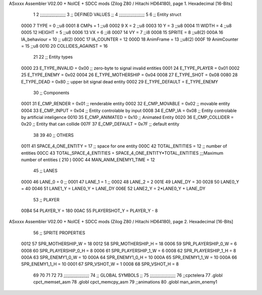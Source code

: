 ASxxxx Assembler V02.00 + NoICE + SDCC mods  (Zilog Z80 / Hitachi HD64180), page 1.
Hexadecimal [16-Bits]



                              1 
                              2         ;;;;;;;;;;;;;;;;;;;;
                              3         ;; DEFINED VALUES ;;
                              4         ;;;;;;;;;;;;;;;;;;;;
                              5 
                              6     ;; Entity struct                 
                     0000     7         TYPE    = 0     ;;u8
                     0001     8         CMPs    = 1     ;;u8      
                     0002     9         X       = 2     ;;u8            
                     0003    10         Y       = 3     ;;u8
                     0004    11         WIDTH   = 4     ;;u8
                     0005    12         HEIGHT  = 5     ;;u8           
                     0006    13         VX      = 6     ;;i8
                     0007    14         VY      = 7     ;;i8            
                     0008    15         SPRITE  = 8     ;;u8(2)
                     000A    16         IA_behaviour  = 10 ;; u8(2)
                     000C    17         IA_COUNTER = 12
                     000D    18         AnimFrame = 13     ;;u8(2)
                     000F    19         AnimCounter = 15    ;;u8
                     0010    20         COLLIDES_AGAINST = 16    
                             21                                         
                             22     ;; Entity types                  
                     0000    23         E_TYPE_INVALID  = 0x00   ;; zero-byte to signal invalid entities
                     0001    24         E_TYPE_PLAYER   = 0x01 
                     0002    25         E_TYPE_ENEMY   = 0x02 
                     0004    26         E_TYPE_MOTHERSHIP   = 0x04 
                     0008    27         E_TYPE_SHOT   = 0x08 
                     0080    28         E_TYPE_DEAD     = 0x80   ;; upper bit signal dead entity
                     0002    29         E_TYPE_DEFAULT  = E_TYPE_ENEMY
                             30     ;; Components    
                     0001    31         E_CMP_RENDER   = 0x01   ;; renderable entity
                     0002    32         E_CMP_MOVABLE  = 0x02   ;; movable entity
                     0004    33         E_CMP_INPUT    = 0x04   ;; Entity controlable by input
                     0008    34         E_CMP_IA       = 0x08   ;; Entity controlable by artificial inteligence
                     0010    35         E_CMP_ANIMATED = 0x10   ;; Animated Entity
                     0020    36         E_CMP_COLLIDER = 0x20   ;; Entity that can collide
                     007F    37         E_CMP_DEFAULT  = 0x7F   ;; default entity  
                             38             
                             39                                         
                             40     ;; OTHERS
                     0011    41         SPACE_4_ONE_ENTITY     = 17      ;; space for one entity
                     000C    42         TOTAL_ENTITIES         = 12      ;; number of entities                          
                     00CC    43         TOTAL_SPACE_4_ENTITIES = SPACE_4_ONE_ENTITY*TOTAL_ENTITIES    ;;;Maximum  number of entities ( 210 )
                     000C    44         MAN_ANIM_ENEMY1_TIME   = 12
                             45     ;; LANES
                     0000    46         LANE_0		= 0											;;
                     0001    47 		LANE_1		= 1											;;
                     0002    48 		LANE_2		= 2	
                     001E    49         LANE_DY = 30
                     0028    50         LANE0_Y = 40
                     0046    51         LANE1_Y = LANE0_Y + LANE_DY
                     006E    52         LANE2_Y = 2*LANE0_Y + LANE_DY
                             53     ;; PLAYER
                     00B4    54         PLAYER_Y = 180
                     00AC    55         PLAYERSHOT_Y = PLAYER_Y - 8
ASxxxx Assembler V02.00 + NoICE + SDCC mods  (Zilog Z80 / Hitachi HD64180), page 2.
Hexadecimal [16-Bits]



                             56     ;;   SPRITE PROPERTIES
                     0012    57         SPR_MOTHERSHIP_W = 18
                     0012    58         SPR_MOTHERSHIP_H = 18
                     0006    59         SPR_PLAYERSHIP_0_W = 6
                     0008    60         SPR_PLAYERSHIP_0_H = 8
                     0006    61         SPR_PLAYERSHIP_1_W = 6
                     0008    62         SPR_PLAYERSHIP_1_H = 8
                     000A    63         SPR_ENEMY1_0_W = 10
                     000A    64         SPR_ENEMY1_0_H = 10
                     000A    65         SPR_ENEMY1_1_W = 10
                     000A    66         SPR_ENEMY1_1_H = 10
                     0001    67         SPR_VSHOT_W = 1
                     0008    68         SPR_VSHOT_H = 8
                             69         
                             70                                         
                             71 
                             72 
                             73     ;;;;;;;;;;;;;;;;;;;;
                             74     ;; GLOBAL SYMBOLS ;;
                             75     ;;;;;;;;;;;;;;;;;;;;
                             76     ;;cpctelera
                             77     .globl cpct_memset_asm      
                             78     .globl cpct_memcpy_asm
                             79     ;;animations      
                             80     .globl man_anim_enemy1
